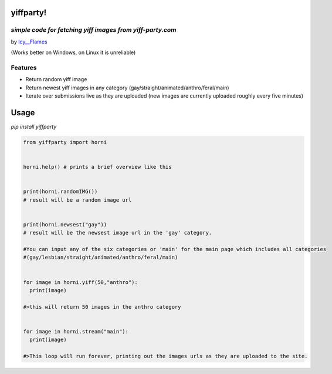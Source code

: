 yiffparty!
===========

*simple code for fetching yiff images from yiff-party.com*
----------------------------------------------------------

by `Icy\_\_Flames <https://www.reddit.com/user/Icy__Flames>`__

(Works better on Windows, on Linux it is unreliable)

Features
--------

-  Return random yiff image
-  Return newest yiff images in any category
   (gay/straight/animated/anthro/feral/main)
-  Iterate over submissions live as they are uploaded (new images are
   currently uploaded roughly every five minutes)

Usage 
=====

*pip install yiffparty*

.. code:: python

    from yiffparty import horni


    horni.help() # prints a brief overview like this


    print(horni.randomIMG())
    # result will be a random image url


    print(horni.newsest("gay"))
    # result will be the newsest image url in the 'gay' category.

    #You can input any of the six categories or 'main' for the main page which includes all categories
    #(gay/lesbian/straight/animated/anthro/feral/main)


    for image in horni.yiff(50,"anthro"):
      print(image)

    #>this will return 50 images in the anthro category


    for image in horni.stream("main"):
      print(image)

    #>This loop will run forever, printing out the images urls as they are uploaded to the site.
